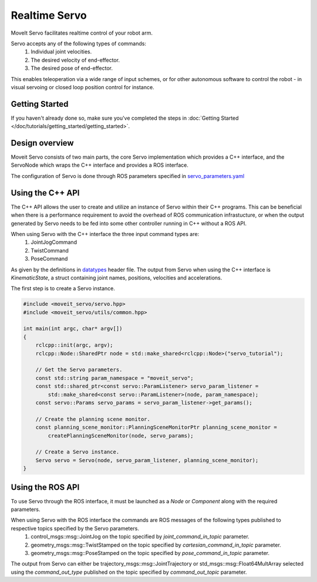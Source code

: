 Realtime Servo
============

MoveIt Servo facilitates realtime control of your robot arm.

Servo accepts any of the following types of commands:
    1. Individual joint velocities.
    2. The desired velocity of end-effector.
    3. The desired pose of end-effector.

This enables teleoperation via a wide range of input schemes, or for other autonomous software to control the robot - in visual servoing or closed loop position control for instance.

Getting Started
---------------

If you haven't already done so, make sure you've completed the steps in :doc:`Getting Started </doc/tutorials/getting_started/getting_started>`.


Design overview
--------------

Moveit Servo consists of two main parts, the core Servo implementation which provides a C++ interface, and the ServoNode which
wraps the C++ interface and provides a ROS interface.

The configuration of Servo is done through ROS parameters specified in `servo_parameters.yaml <https://github.com/ros-planning/moveit2/blob/main/moveit_ros/moveit_servo/config/servo_parameters.yaml>`_

Using the C++ API
------------------
The C++ API allows the user to create and utilize an instance of Servo within their C++ programs.
This can be beneficial when there is a performance requirement to avoid the overhead of ROS communication infrastucture,
or when the output generated by Servo needs to be fed into some other controller running in C++ without a ROS API.

When using Servo with the C++ interface the three input command types are:
    1. JointJogCommand
    2. TwistCommand
    3. PoseCommand

As given by the definitions in `datatypes <https://github.com/ros-planning/moveit2/blob/main/moveit_ros/moveit_servo/include/moveit_servo/utils/datatypes.hpp>`_ header file.
The output from Servo when using the C++ interface is `KinematicState`, a struct containing joint names, positions, velocities and accelerations.

The first step is to create a Servo instance.

.. code-block:: c++

    #include <moveit_servo/servo.hpp>
    #include <moveit_servo/utils/common.hpp>

    int main(int argc, char* argv[])
    {
        rclcpp::init(argc, argv);
        rclcpp::Node::SharedPtr node = std::make_shared<rclcpp::Node>("servo_tutorial");

        // Get the Servo parameters.
        const std::string param_namespace = "moveit_servo";
        const std::shared_ptr<const servo::ParamListener> servo_param_listener =
            std::make_shared<const servo::ParamListener>(node, param_namespace);
        const servo::Params servo_params = servo_param_listener->get_params();

        // Create the planning scene monitor.
        const planning_scene_monitor::PlanningSceneMonitorPtr planning_scene_monitor =
            createPlanningSceneMonitor(node, servo_params);

        // Create a Servo instance.
        Servo servo = Servo(node, servo_param_listener, planning_scene_monitor);
    }


Using the ROS API
-----------------

To use Servo through the ROS interface, it must be launched as a `Node` or `Component` along with the required parameters.

When using Servo with the ROS interface the commands are ROS messages of the following types published to respective topics specified by the Servo parameters.
    1. control_msgs::msg::JointJog on the topic specified by *joint_command_in_topic* parameter.
    2. geometry_msgs::msg::TwistStamped on the topic specified by *cartesian_command_in_topic* parameter.
    3. geometry_msgs::msg::PoseStamped on the topic specified by *pose_command_in_topic* parameter.

The output from Servo can either be trajectory_msgs::msg::JointTrajectory or std_msgs::msg::Float64MultArray
selected using the *command_out_type* published on the topic specified by *command_out_topic* parameter.
